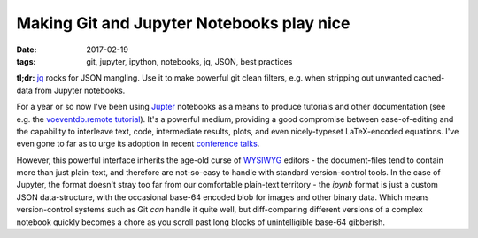 ##########################################
Making Git and Jupyter Notebooks play nice
##########################################

:date: 2017-02-19
:tags: git, jupyter, ipython, notebooks, jq, JSON, best practices


**tl;dr:** `jq`_ rocks for JSON mangling. Use it to make powerful git clean
filters, e.g. when stripping out unwanted cached-data from Jupyter notebooks.

For a year or so now I've been using Jupter_ notebooks as a means to produce
tutorials and other documentation (see e.g. the `voeventdb.remote`_ tutorial_).
It's a powerful medium, providing
a good compromise between ease-of-editing and the capability to
interleave text, code, intermediate results, plots, and even nicely-typeset
LaTeX-encoded equations. I've even gone to far as to urge its adoption in
recent `conference talks`_.

However, this powerful interface inherits the age-old curse
of WYSIWYG_ editors - the document-files tend to contain more than just
plain-text, and therefore are not-so-easy to handle with standard version-control
tools. In the case of Jupyter, the format doesn't stray too far from our
comfortable plain-text territory - the *ipynb* format is just a custom JSON
data-structure, with the occasional base-64 encoded blob for images and other
binary data. Which means version-control systems such as Git *can* handle it
quite well, but diff-comparing different versions of a complex notebook
quickly becomes a chore as you scroll past long blocks of unintelligible base-64
gibberish.

.. _conference talks: https://github.com/timstaley/sustainable-software-in-astro/blob/master/README.md
.. _Jupter: https://jupyter.readthedocs.io/en/latest/tryjupyter.html
.. _jq: https://stedolan.github.io/jq/
.. _tutorial: http://voeventdbremote.readthedocs.io/en/latest/tutorial/quickstart.html
.. _voeventdb.remote: http://voeventdbremote.readthedocs.io
.. _WYSIWYG: https://en.wikipedia.org/wiki/WYSIWYG